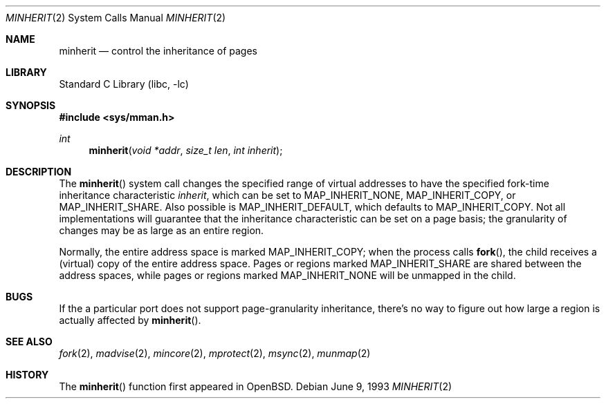 .\"	$NetBSD: minherit.2,v 1.7 2000/08/01 00:53:07 wiz Exp $
.\"
.\" Copyright (c) 1991, 1993
.\"	The Regents of the University of California.  All rights reserved.
.\"
.\" Redistribution and use in source and binary forms, with or without
.\" modification, are permitted provided that the following conditions
.\" are met:
.\" 1. Redistributions of source code must retain the above copyright
.\"    notice, this list of conditions and the following disclaimer.
.\" 2. Redistributions in binary form must reproduce the above copyright
.\"    notice, this list of conditions and the following disclaimer in the
.\"    documentation and/or other materials provided with the distribution.
.\" 3. All advertising materials mentioning features or use of this software
.\"    must display the following acknowledgement:
.\"	This product includes software developed by the University of
.\"	California, Berkeley and its contributors.
.\" 4. Neither the name of the University nor the names of its contributors
.\"    may be used to endorse or promote products derived from this software
.\"    without specific prior written permission.
.\"
.\" THIS SOFTWARE IS PROVIDED BY THE REGENTS AND CONTRIBUTORS ``AS IS'' AND
.\" ANY EXPRESS OR IMPLIED WARRANTIES, INCLUDING, BUT NOT LIMITED TO, THE
.\" IMPLIED WARRANTIES OF MERCHANTABILITY AND FITNESS FOR A PARTICULAR PURPOSE
.\" ARE DISCLAIMED.  IN NO EVENT SHALL THE REGENTS OR CONTRIBUTORS BE LIABLE
.\" FOR ANY DIRECT, INDIRECT, INCIDENTAL, SPECIAL, EXEMPLARY, OR CONSEQUENTIAL
.\" DAMAGES (INCLUDING, BUT NOT LIMITED TO, PROCUREMENT OF SUBSTITUTE GOODS
.\" OR SERVICES; LOSS OF USE, DATA, OR PROFITS; OR BUSINESS INTERRUPTION)
.\" HOWEVER CAUSED AND ON ANY THEORY OF LIABILITY, WHETHER IN CONTRACT, STRICT
.\" LIABILITY, OR TORT (INCLUDING NEGLIGENCE OR OTHERWISE) ARISING IN ANY WAY
.\" OUT OF THE USE OF THIS SOFTWARE, EVEN IF ADVISED OF THE POSSIBILITY OF
.\" SUCH DAMAGE.
.\"
.\"	@(#)minherit.2	8.1 (Berkeley) 6/9/93
.\"
.Dd June 9, 1993
.Dt MINHERIT 2
.Os
.Sh NAME
.Nm minherit
.Nd control the inheritance of pages
.Sh LIBRARY
.Lb libc
.Sh SYNOPSIS
.Fd #include <sys/mman.h>
.Ft int
.Fn minherit "void *addr" "size_t len" "int inherit"
.Sh DESCRIPTION
The
.Fn minherit 
system call
changes the specified range of virtual addresses to have the specified
fork-time inheritance characteristic
.Fa inherit ,
which can be set to 
.Dv MAP_INHERIT_NONE ,
.Dv MAP_INHERIT_COPY,
or
.Dv MAP_INHERIT_SHARE .
Also possible is
.Dv MAP_INHERIT_DEFAULT ,
which defaults to
.Dv MAP_INHERIT_COPY .
Not all implementations will guarantee that the inheritance characteristic
can be set on a page basis;
the granularity of changes may be as large as an entire region.
.Pp
Normally, the entire address space is marked 
.Dv MAP_INHERIT_COPY ;
when the process calls
.Fn fork ,
the child receives a (virtual) copy of the entire address space.
Pages or regions marked 
.Dv MAP_INHERIT_SHARE
are shared between the address spaces, while pages or regions marked
.Dv MAP_INHERIT_NONE
will be unmapped in the child.
.Sh BUGS
If the a particular port does not support page-granularity
inheritance, there's no way to figure out how large a region is
actually affected by 
.Fn minherit .
.Sh SEE ALSO
.Xr fork 2 ,
.Xr madvise 2 , 
.Xr mincore 2 , 
.Xr mprotect 2 , 
.Xr msync 2 ,
.Xr munmap 2
.Sh HISTORY
The
.Fn minherit
function first appeared in
.Bx Open .
